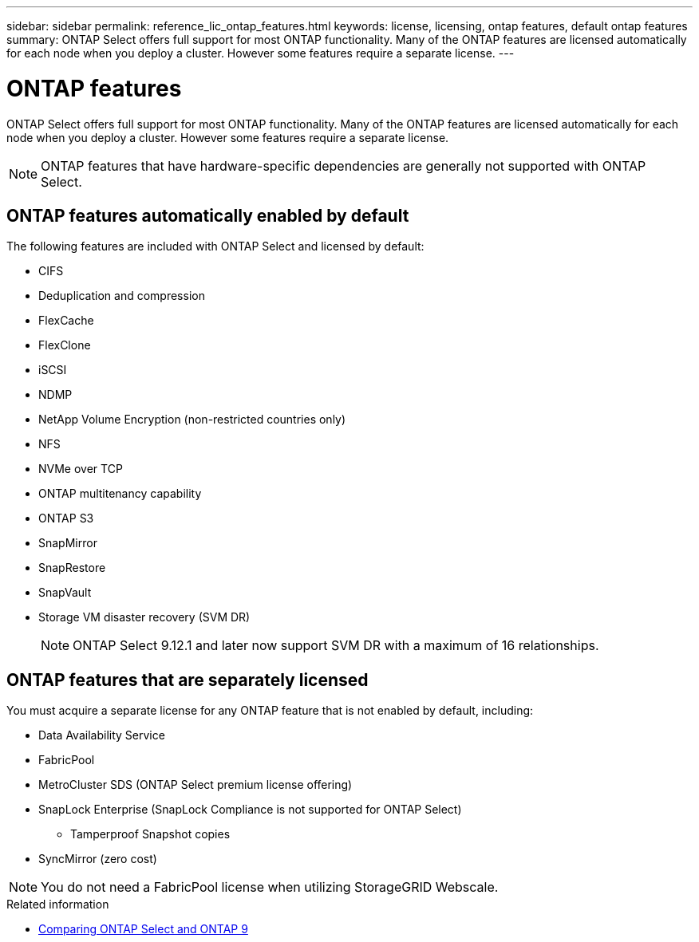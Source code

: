 ---
sidebar: sidebar
permalink: reference_lic_ontap_features.html
keywords: license, licensing, ontap features, default ontap features
summary: ONTAP Select offers full support for most ONTAP functionality. Many of the ONTAP features are licensed automatically for each node when you deploy a cluster. However some features require a separate license.
---

= ONTAP features
:hardbreaks:
:nofooter:
:icons: font
:linkattrs:
:imagesdir: ./media/

[.lead]
ONTAP Select offers full support for most ONTAP functionality. Many of the ONTAP features are licensed automatically for each node when you deploy a cluster. However some features require a separate license.

[NOTE]
ONTAP features that have hardware-specific dependencies are generally not supported with ONTAP Select.

== ONTAP features automatically enabled by default

The following features are included with ONTAP Select and licensed by default:

* CIFS
* Deduplication and compression
* FlexCache
* FlexClone
* iSCSI
* NDMP
* NetApp Volume Encryption (non-restricted countries only)
* NFS
* NVMe over TCP
* ONTAP multitenancy capability
* ONTAP S3
* SnapMirror
* SnapRestore
* SnapVault
* Storage VM disaster recovery (SVM DR)
+
NOTE: ONTAP Select 9.12.1 and later now support SVM DR with a maximum of 16 relationships.

== ONTAP features that are separately licensed

You must acquire a separate license for any ONTAP feature that is not enabled by default, including:

* Data Availability Service
* FabricPool
* MetroCluster SDS (ONTAP Select premium license offering)
* SnapLock Enterprise (SnapLock Compliance is not supported for ONTAP Select)
** Tamperproof Snapshot copies
* SyncMirror (zero cost)

[NOTE]
You do not need a FabricPool license when utilizing StorageGRID Webscale.

.Related information

* link:concept_ots_overview.html#comparing-ontap-select-and-ontap-9[Comparing ONTAP Select and ONTAP 9]

// 2023 Feb 15, GH issue 192
// 2023-04-05, ONTAPDOC-920
// 2023-10-17, Added info about snaplock compliance
// 2023-12-07, ONTAPDOC-1523
// 2024-01-12, ONTAPDOC-1573
// 2024-03-14, ONTAPDOC-1778